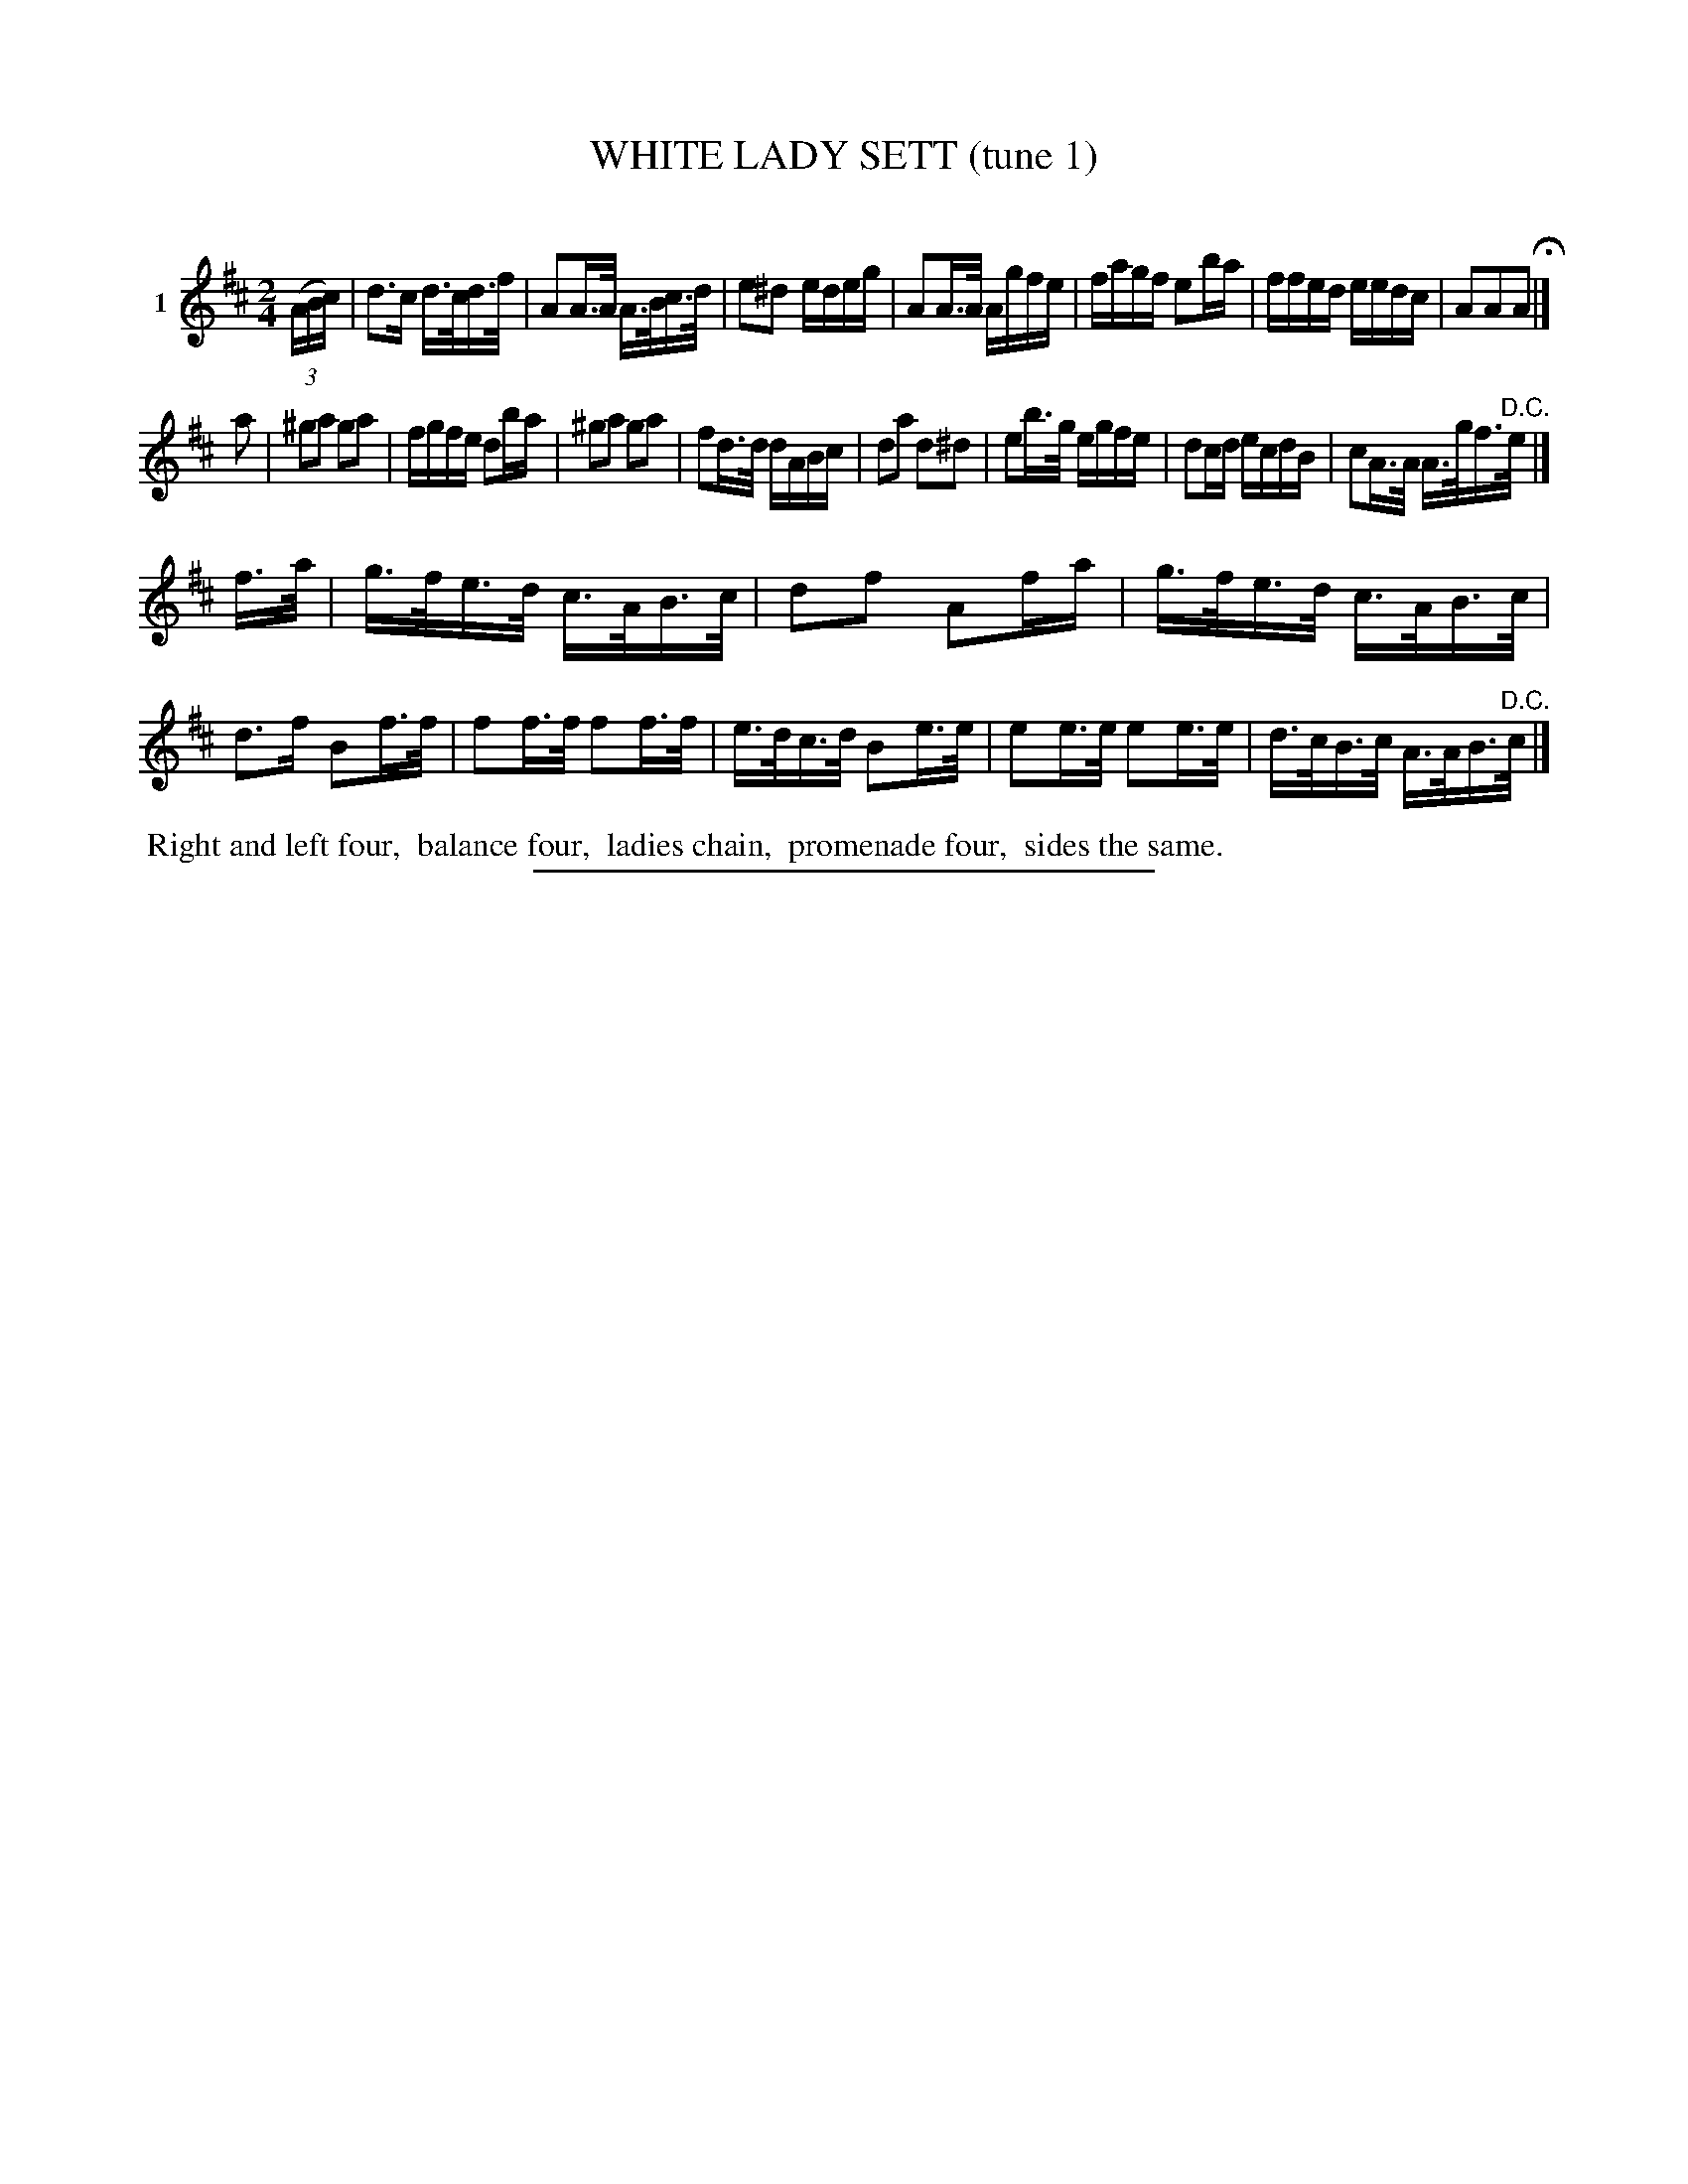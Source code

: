 X: 21261
T: WHITE LADY SETT (tune 1)
C:
%R: reel, march
B: Elias Howe "The Musician's Companion" 1843 p.126 #1
S: http://imslp.org/wiki/The_Musician's_Companion_(Howe,_Elias)
Z: 2015 John Chambers <jc:trillian.mit.edu>
N: Strain 1 has only 7 bars.
M: 2/4
L: 1/16
K: D
% - - - - - - - - - - - - - - - - - - - - - - - - - - - - -
V: 1 name="1"
(3(ABc) |\
d3c d>cd>f | A2A>A A>Bc>d | e2^d2 edeg | A2A>A Agfe |\
fagf e2ba | ffed eedc | A2A2A2 H|]
a2 |\
^g2a2 g2a2 | fgfe d2ba | ^g2a2 g2a2 | f2d>d dABc |\
d2a2 d2^d2 | e2b>g egfe | d2cd ecdB | c2A>A A>gf>"^D.C."e |]
f>a |\
g>fe>d c>AB>c | d2f2 A2fa | g>fe>d c>AB>c | d3f B2f>f |\
f2f>f f2f>f | e>dc>d B2e>e | e2e>e e2e>e | d>cB>c A>AB>"^D.C."c |]
% - - - - - - - - - - Dance description - - - - - - - - - -
%%begintext align
%% Right and left four,
%% balance four,
%% ladies chain,
%% promenade four,
%% sides the same.
%%endtext
% - - - - - - - - - - - - - - - - - - - - - - - - - - - - -
%%sep 1 1 300
